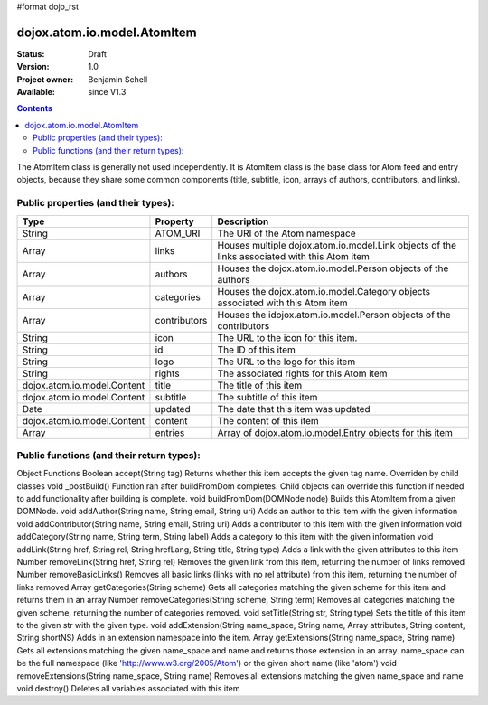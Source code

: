 #format dojo_rst

dojox.atom.io.model.AtomItem
============================

:Status: Draft
:Version: 1.0
:Project owner: Benjamin Schell
:Available: since V1.3

.. contents::
   :depth: 2

The AtomItem class is generally not used independently.  It is AtomItem class is the base class for Atom feed and entry objects, because they share some common components (title, subtitle, icon, arrays of authors, contributors, and links).

====================================
Public properties (and their types):
====================================

+----------------------------+-----------------+---------------------------------------------------------------------------------------------+
| **Type**                   | **Property**    | **Description**                                                                             |
+----------------------------+-----------------+---------------------------------------------------------------------------------------------+
| String                     | ATOM_URI        | The URI of the Atom namespace                                                               |                                                                 
+----------------------------+-----------------+---------------------------------------------------------------------------------------------+
| Array                      | links           | Houses multiple dojox.atom.io.model.Link objects of the links associated with this Atom item|
+----------------------------+-----------------+---------------------------------------------------------------------------------------------+
| Array                      | authors         | Houses the dojox.atom.io.model.Person objects of the authors                                |
+----------------------------+-----------------+---------------------------------------------------------------------------------------------+
| Array                      | categories      | Houses the dojox.atom.io.model.Category objects associated with this Atom item              |
+----------------------------+-----------------+---------------------------------------------------------------------------------------------+
| Array                      | contributors    | Houses the idojox.atom.io.model.Person objects of the contributors                          |
+----------------------------+-----------------+---------------------------------------------------------------------------------------------+ 
| String                     | icon            | The URL to the icon for this item.                                                          |
+----------------------------+-----------------+---------------------------------------------------------------------------------------------+
| String                     | id              | The ID of this item                                                                         |
+----------------------------+-----------------+---------------------------------------------------------------------------------------------+
| String                     | logo            | The URL to the logo for this item                                                           |
+----------------------------+-----------------+---------------------------------------------------------------------------------------------+
| String                     | rights          | The associated rights for this Atom item                                                    |
+----------------------------+-----------------+---------------------------------------------------------------------------------------------+
| dojox.atom.io.model.Content| title           | The title of this item                                                                      |
+----------------------------+-----------------+---------------------------------------------------------------------------------------------+
| dojox.atom.io.model.Content| subtitle        | The subtitle of this item                                                                   |
+----------------------------+-----------------+---------------------------------------------------------------------------------------------+
| Date                       | updated         | The date that this item was updated                                                         |
+----------------------------+-----------------+---------------------------------------------------------------------------------------------+
| dojox.atom.io.model.Content| content         | The content of this item                                                                    |
+----------------------------+-----------------+---------------------------------------------------------------------------------------------+
| Array                      | entries         | Array of dojox.atom.io.model.Entry objects for this item                                    |
+----------------------------+-----------------+---------------------------------------------------------------------------------------------+

==========================================
Public functions (and their return types):
==========================================


Object Functions
Boolean 	accept(String tag)
Returns whether this item accepts the given tag name. Overriden by child classes
void 	_postBuild()
Function ran after buildFromDom completes. Child objects can override this function if needed to add functionality after building is complete.
void 	buildFromDom(DOMNode node)
Builds this AtomItem from a given DOMNode.
void 	addAuthor(String name, String email, String uri)
Adds an author to this item with the given information
void 	addContributor(String name, String email, String uri)
Adds a contributor to this item with the given information
void 	addCategory(String name, String term, String label)
Adds a category to this item with the given information
void 	addLink(String href, String rel, String hrefLang, String title, String type)
Adds a link with the given attributes to this item
Number 	removeLink(String href, String rel)
Removes the given link from this item, returning the number of links removed
Number 	removeBasicLinks()
Removes all basic links (links with no rel attribute) from this item, returning the number of links removed
Array 	getCategories(String scheme)
Gets all categories matching the given scheme for this item and returns them in an array
Number 	removeCategories(String scheme, String term)
Removes all categories matching the given scheme, returning the number of categories removed.
void 	setTitle(String str, String type)
Sets the title of this item to the given str with the given type.
void 	addExtension(String name_space, String name, Array attributes, String content, String shortNS)
Adds in an extension namespace into the item.
Array 	getExtensions(String name_space, String name)
Gets all extensions matching the given name_space and name and returns those extension in an array. name_space can be the full namespace (like 'http://www.w3.org/2005/Atom') or the given short name (like 'atom')
void 	removeExtensions(String name_space, String name)
Removes all extensions matching the given name_space and name
void 	destroy()
Deletes all variables associated with this item
